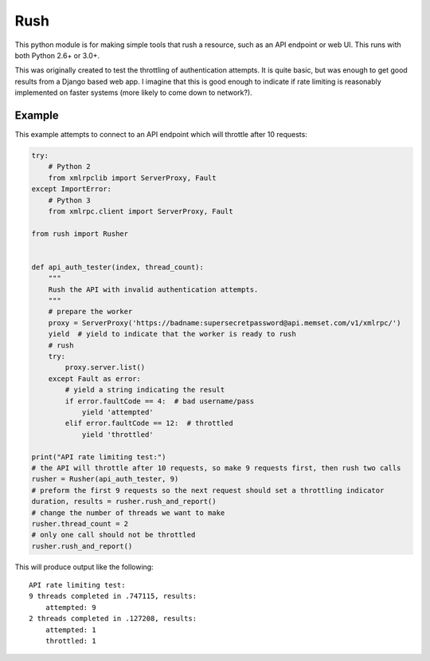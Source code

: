 Rush
====

This python module is for making simple tools that rush a resource, such
as an API endpoint or web UI. This runs with both Python 2.6+ or 3.0+.

This was originally created to test the throttling of authentication
attempts. It is quite basic, but was enough to get good results from a
Django based web app. I imagine that this is good enough to indicate if
rate limiting is reasonably implemented on faster systems (more likely
to come down to network?).

Example
-------

This example attempts to connect to an API endpoint which will throttle
after 10 requests:

.. code:: python

    try:
        # Python 2
        from xmlrpclib import ServerProxy, Fault
    except ImportError:
        # Python 3
        from xmlrpc.client import ServerProxy, Fault

    from rush import Rusher


    def api_auth_tester(index, thread_count):
        """
        Rush the API with invalid authentication attempts.
        """
        # prepare the worker
        proxy = ServerProxy('https://badname:supersecretpassword@api.memset.com/v1/xmlrpc/')
        yield  # yield to indicate that the worker is ready to rush
        # rush
        try:
            proxy.server.list()
        except Fault as error:
            # yield a string indicating the result
            if error.faultCode == 4:  # bad username/pass
                yield 'attempted'
            elif error.faultCode == 12:  # throttled
                yield 'throttled'

    print("API rate limiting test:")
    # the API will throttle after 10 requests, so make 9 requests first, then rush two calls
    rusher = Rusher(api_auth_tester, 9)
    # preform the first 9 requests so the next request should set a throttling indicator
    duration, results = rusher.rush_and_report()
    # change the number of threads we want to make
    rusher.thread_count = 2
    # only one call should not be throttled
    rusher.rush_and_report()

This will produce output like the following:

::

    API rate limiting test:
    9 threads completed in .747115, results:
        attempted: 9
    2 threads completed in .127208, results:
        attempted: 1
        throttled: 1


